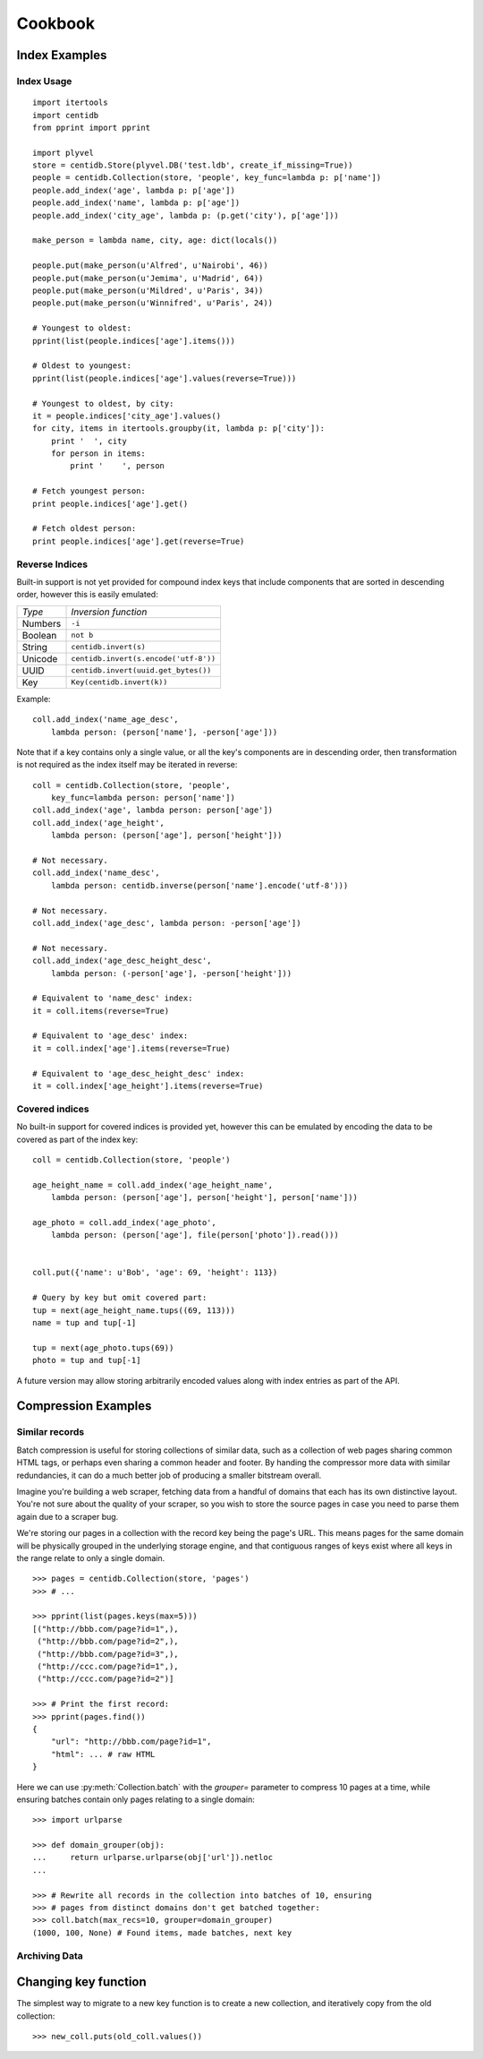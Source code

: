 Cookbook
########

Index Examples
++++++++++++++

Index Usage
-----------

::

    import itertools
    import centidb
    from pprint import pprint

    import plyvel
    store = centidb.Store(plyvel.DB('test.ldb', create_if_missing=True))
    people = centidb.Collection(store, 'people', key_func=lambda p: p['name'])
    people.add_index('age', lambda p: p['age'])
    people.add_index('name', lambda p: p['age'])
    people.add_index('city_age', lambda p: (p.get('city'), p['age']))

    make_person = lambda name, city, age: dict(locals())

    people.put(make_person(u'Alfred', u'Nairobi', 46))
    people.put(make_person(u'Jemima', u'Madrid', 64))
    people.put(make_person(u'Mildred', u'Paris', 34))
    people.put(make_person(u'Winnifred', u'Paris', 24))

    # Youngest to oldest:
    pprint(list(people.indices['age'].items()))

    # Oldest to youngest:
    pprint(list(people.indices['age'].values(reverse=True)))

    # Youngest to oldest, by city:
    it = people.indices['city_age'].values()
    for city, items in itertools.groupby(it, lambda p: p['city']):
        print '  ', city
        for person in items:
            print '    ', person

    # Fetch youngest person:
    print people.indices['age'].get()

    # Fetch oldest person:
    print people.indices['age'].get(reverse=True)


Reverse Indices
---------------

Built-in support is not yet provided for compound index keys that include
components that are sorted in descending order, however this is easily
emulated:

+-----------+---------------------------------------+
+ *Type*    + *Inversion function*                  |
+-----------+---------------------------------------+
+ Numbers   | ``-i``                                |
+-----------+---------------------------------------+
+ Boolean   + ``not b``                             |
+-----------+---------------------------------------+
+ String    + ``centidb.invert(s)``                 |
+-----------+---------------------------------------+
+ Unicode   + ``centidb.invert(s.encode('utf-8'))`` |
+-----------+---------------------------------------+
+ UUID      + ``centidb.invert(uuid.get_bytes())``  |
+-----------+---------------------------------------+
+ Key       + ``Key(centidb.invert(k))``            |
+-----------+---------------------------------------+

Example:

::

    coll.add_index('name_age_desc',
        lambda person: (person['name'], -person['age']))

Note that if a key contains only a single value, or all the key's components
are in descending order, then transformation is not required as the index
itself may be iterated in reverse:

::

    coll = centidb.Collection(store, 'people',
        key_func=lambda person: person['name'])
    coll.add_index('age', lambda person: person['age'])
    coll.add_index('age_height',
        lambda person: (person['age'], person['height']))

    # Not necessary.
    coll.add_index('name_desc',
        lambda person: centidb.inverse(person['name'].encode('utf-8')))

    # Not necessary.
    coll.add_index('age_desc', lambda person: -person['age'])

    # Not necessary.
    coll.add_index('age_desc_height_desc',
        lambda person: (-person['age'], -person['height']))

    # Equivalent to 'name_desc' index:
    it = coll.items(reverse=True)

    # Equivalent to 'age_desc' index:
    it = coll.index['age'].items(reverse=True)

    # Equivalent to 'age_desc_height_desc' index:
    it = coll.index['age_height'].items(reverse=True)


Covered indices
---------------

No built-in support for covered indices is provided yet, however this can be
emulated by encoding the data to be covered as part of the index key:

::

    coll = centidb.Collection(store, 'people')

    age_height_name = coll.add_index('age_height_name',
        lambda person: (person['age'], person['height'], person['name']))

    age_photo = coll.add_index('age_photo',
        lambda person: (person['age'], file(person['photo']).read()))


    coll.put({'name': u'Bob', 'age': 69, 'height': 113})

    # Query by key but omit covered part:
    tup = next(age_height_name.tups((69, 113)))
    name = tup and tup[-1]

    tup = next(age_photo.tups(69))
    photo = tup and tup[-1]

A future version may allow storing arbitrarily encoded values along with index
entries as part of the API.



Compression Examples
++++++++++++++++++++

Similar records
---------------

Batch compression is useful for storing collections of similar data, such as a
collection of web pages sharing common HTML tags, or perhaps even sharing a
common header and footer. By handing the compressor more data with similar
redundancies, it can do a much better job of producing a smaller bitstream
overall.

Imagine you're building a web scraper, fetching data from a handful of domains
that each has its own distinctive layout. You're not sure about the quality of
your scraper, so you wish to store the source pages in case you need to parse
them again due to a scraper bug.

We're storing our pages in a collection with the record key being the page's
URL. This means pages for the same domain will be physically grouped in the
underlying storage engine, and that contiguous ranges of keys exist where all
keys in the range relate to only a single domain.

::

    >>> pages = centidb.Collection(store, 'pages')
    >>> # ...

    >>> pprint(list(pages.keys(max=5)))
    [("http://bbb.com/page?id=1",),
     ("http://bbb.com/page?id=2",),
     ("http://bbb.com/page?id=3",),
     ("http://ccc.com/page?id=1",),
     ("http://ccc.com/page?id=2")]

    >>> # Print the first record:
    >>> pprint(pages.find())
    {
        "url": "http://bbb.com/page?id=1",
        "html": ... # raw HTML
    }

Here we can use :py:meth:`Collection.batch` with the `grouper=` parameter to
compress 10 pages at a time, while ensuring batches contain only pages relating
to a single domain:

::

    >>> import urlparse

    >>> def domain_grouper(obj):
    ...     return urlparse.urlparse(obj['url']).netloc
    ...

    >>> # Rewrite all records in the collection into batches of 10, ensuring
    >>> # pages from distinct domains don't get batched together:
    >>> coll.batch(max_recs=10, grouper=domain_grouper)
    (1000, 100, None) # Found items, made batches, next key


Archiving Data
--------------



Changing key function
+++++++++++++++++++++

The simplest way to migrate to a new key function is to create a new
collection, and iteratively copy from the old collection:

::

    >>> new_coll.puts(old_coll.values())

